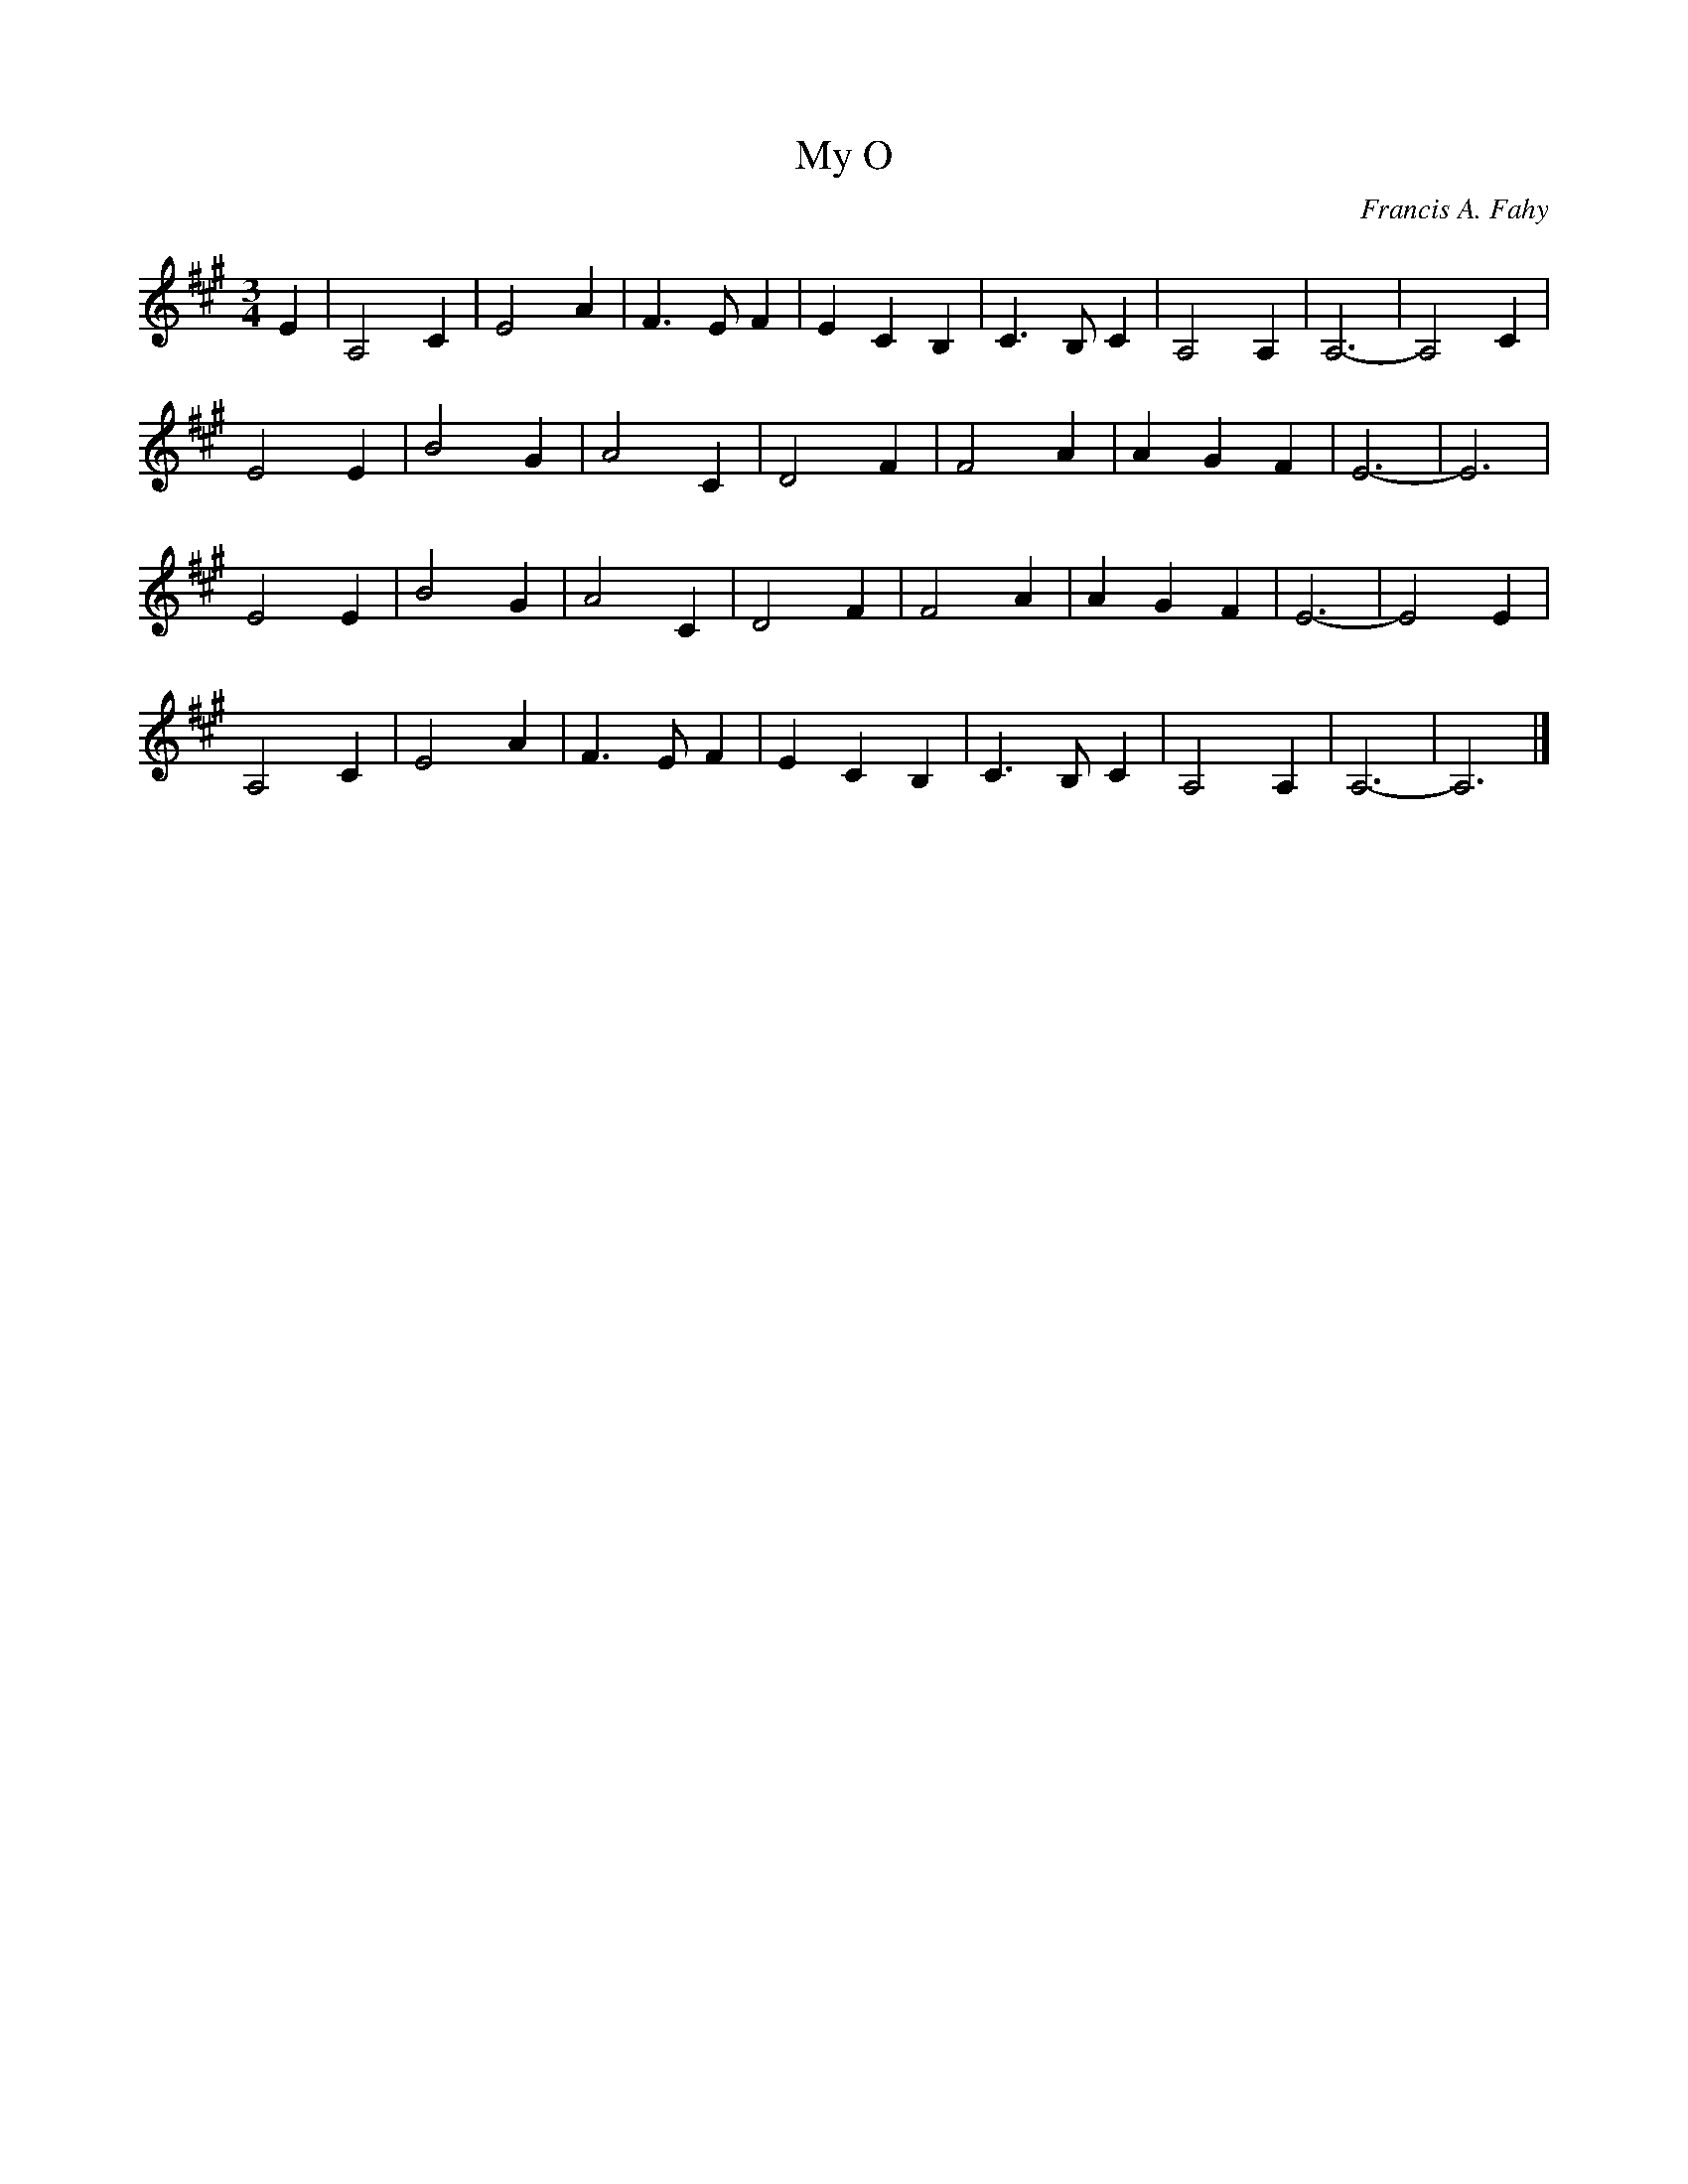 X: 119
T:My O
M:3/4
C:Francis A. Fahy
R:
L:1/8
Z:added by Alf 
K:A
E2 | A,4 C2 | E4 A2 | F3E F2 | E2 C2 B,2 | C3B, C2 | A,4 A,2 | A,6 - | A,4 C2 |
E4 E2 | B4 G2 | A4 C2 | D4 F2 | F4 A2 | A2 G2 F2 | E6 - | E6 |
E4 E2 | B4 G2 | A4 C2 | D4 F2 | F4 A2 | A2 G2 F2 | E6 - | E4 E2 |
A,4 C2 | E4 A2 | F3E F2 | E2 C2 B,2 | C3B, C2 | A,4 A,2 | A,6 - | A,6 |]
